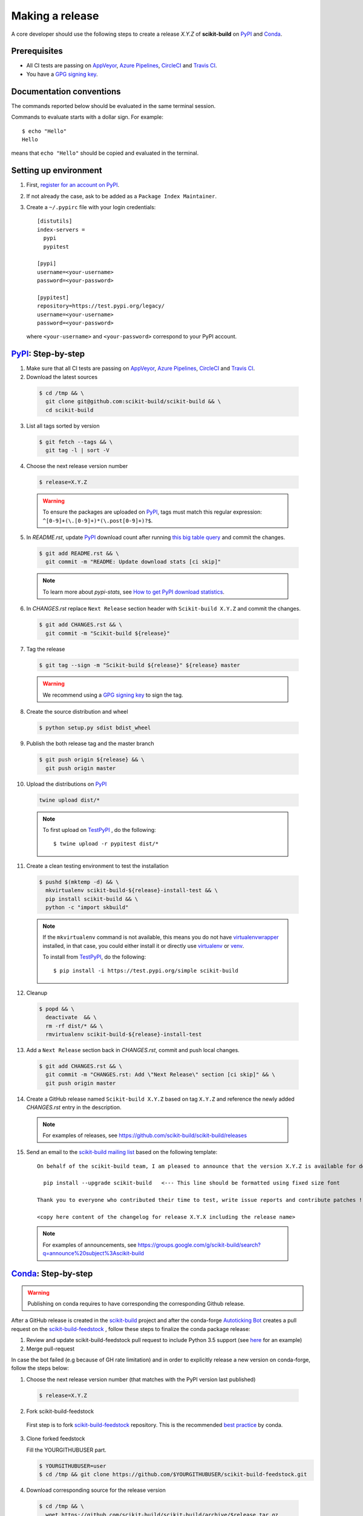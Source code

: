 .. _making_a_release:

================
Making a release
================

A core developer should use the following steps to create a release `X.Y.Z` of
**scikit-build** on `PyPI`_ and `Conda`_.

-------------
Prerequisites
-------------

* All CI tests are passing on `AppVeyor`_, `Azure Pipelines`_, `CircleCI`_ and `Travis CI`_.

* You have a `GPG signing key <https://help.github.com/articles/generating-a-new-gpg-key/>`_.

-------------------------
Documentation conventions
-------------------------

The commands reported below should be evaluated in the same terminal session.

Commands to evaluate starts with a dollar sign. For example::

  $ echo "Hello"
  Hello

means that ``echo "Hello"`` should be copied and evaluated in the terminal.

----------------------
Setting up environment
----------------------

1. First, `register for an account on PyPI <https://pypi.org>`_.


2. If not already the case, ask to be added as a ``Package Index Maintainer``.


3. Create a ``~/.pypirc`` file with your login credentials::

    [distutils]
    index-servers =
      pypi
      pypitest

    [pypi]
    username=<your-username>
    password=<your-password>

    [pypitest]
    repository=https://test.pypi.org/legacy/
    username=<your-username>
    password=<your-password>

  where ``<your-username>`` and ``<your-password>`` correspond to your PyPI account.


---------------------
`PyPI`_: Step-by-step
---------------------

1. Make sure that all CI tests are passing on `AppVeyor`_, `Azure Pipelines`_, `CircleCI`_ and `Travis CI`_.


2. Download the latest sources

  .. code::

    $ cd /tmp && \
      git clone git@github.com:scikit-build/scikit-build && \
      cd scikit-build


3. List all tags sorted by version

  .. code::

    $ git fetch --tags && \
      git tag -l | sort -V


4. Choose the next release version number

  .. code::

    $ release=X.Y.Z

  .. warning::

      To ensure the packages are uploaded on `PyPI`_, tags must match this regular
      expression: ``^[0-9]+(\.[0-9]+)*(\.post[0-9]+)?$``.


5. In `README.rst`, update `PyPI`_ download count after running `this big table query <https://console.cloud.google.com/bigquery?sq=280188050539:6571a5b49fd1426395e4beea055d2b1b>`_
   and commit the changes.

  .. code::

    $ git add README.rst && \
      git commit -m "README: Update download stats [ci skip]"

  ..  note::

    To learn more about `pypi-stats`, see `How to get PyPI download statistics <https://kirankoduru.github.io/python/pypi-stats.html>`_.


6. In `CHANGES.rst` replace ``Next Release`` section header with
   ``Scikit-build X.Y.Z`` and commit the changes.

  .. code::

    $ git add CHANGES.rst && \
      git commit -m "Scikit-build ${release}"


7. Tag the release

  .. code::

    $ git tag --sign -m "Scikit-build ${release}" ${release} master

  .. warning::

      We recommend using a `GPG signing key <https://help.github.com/articles/generating-a-new-gpg-key/>`_
      to sign the tag.


8. Create the source distribution and wheel

  .. code::

    $ python setup.py sdist bdist_wheel


9. Publish the both release tag and the master branch

  .. code::

    $ git push origin ${release} && \
      git push origin master


10. Upload the distributions on `PyPI`_

  .. code::

    twine upload dist/*

  .. note::

    To first upload on `TestPyPI`_ , do the following::

        $ twine upload -r pypitest dist/*


11. Create a clean testing environment to test the installation

  .. code::

    $ pushd $(mktemp -d) && \
      mkvirtualenv scikit-build-${release}-install-test && \
      pip install scikit-build && \
      python -c "import skbuild"

  .. note::

    If the ``mkvirtualenv`` command is not available, this means you do not have `virtualenvwrapper`_
    installed, in that case, you could either install it or directly use `virtualenv`_ or `venv`_.

    To install from `TestPyPI`_, do the following::

        $ pip install -i https://test.pypi.org/simple scikit-build


12. Cleanup

  .. code::

    $ popd && \
      deactivate  && \
      rm -rf dist/* && \
      rmvirtualenv scikit-build-${release}-install-test


13. Add a ``Next Release`` section back in `CHANGES.rst`, commit and push local changes.

  .. code::

    $ git add CHANGES.rst && \
      git commit -m "CHANGES.rst: Add \"Next Release\" section [ci skip]" && \
      git push origin master


14. Create a GitHub release named ``Scikit-build X.Y.Z`` based on tag ``X.Y.Z`` and reference
    the newly added `CHANGES.rst` entry in the description.

  .. note::

    For examples of releases, see https://github.com/scikit-build/scikit-build/releases


15. Send an email to the `scikit-build mailing list`_ based on the following template:

  ::

    On behalf of the scikit-build team, I am pleased to announce that the version X.Y.Z is available for download:

      pip install --upgrade scikit-build   <--- This line should be formatted using fixed size font

    Thank you to everyone who contributed their time to test, write issue reports and contribute patches !

    <copy here content of the changelog for release X.Y.X including the release name>

  .. note::

    For examples of announcements, see https://groups.google.com/g/scikit-build/search?q=announce%20subject%3Ascikit-build


.. _virtualenvwrapper: https://virtualenvwrapper.readthedocs.io/
.. _virtualenv: http://virtualenv.readthedocs.io
.. _venv: https://docs.python.org/3/library/venv.html

.. _AppVeyor: https://ci.appveyor.com/project/scikit-build/scikit-build/history
.. _Azure Pipelines: https://dev.azure.com/scikit-build/scikit-build/_build
.. _CircleCI: https://circleci.com/gh/scikit-build/scikit-build
.. _Travis CI: https://travis-ci.org/scikit-build/scikit-build/builds

.. _PyPI: https://pypi.org/project/scikit-build
.. _TestPyPI: https://test.pypi.org/project/scikit-build

.. _scikit-build mailing list: https://groups.google.com/g/scikit-build

-----------------------
`Conda`_: Step-by-step
-----------------------

.. warning::

   Publishing on conda requires to have corresponding the corresponding Github release.

After a GitHub release is created in the `scikit-build <https://github.com/scikit-build/scikit-build>`_ project
and after the conda-forge `Autoticking Bot <https://justcalamari.github.io/jekyll/update/2018/06/11/introduction.html>`_
creates a pull request on the `scikit-build-feedstock`_ , follow these steps to finalize the conda package
release:

1. Review and update scikit-build-feedstock pull request to include Python 3.5 support (see `here <https://github.com/conda-forge/scikit-build-feedstock/commit/abb18f5ab491e2c9392cff587bd539f876a782ae>`_ for an example)

2. Merge pull-request


In case the bot failed (e.g because of GH rate limitation) and in order to explicitly release a new version on
conda-forge, follow the steps below:

1. Choose the next release version number (that matches with the PyPI version last published)

  .. code::

    $ release=X.Y.Z

2. Fork scikit-build-feedstock

 First step is to fork `scikit-build-feedstock`_ repository.
 This is the recommended `best practice <https://conda-forge.org/docs/maintainer/updating_pkgs.html>`_  by conda.


3. Clone forked feedstock

   Fill the YOURGITHUBUSER part.

   .. code::

      $ YOURGITHUBUSER=user
      $ cd /tmp && git clone https://github.com/$YOURGITHUBUSER/scikit-build-feedstock.git


4. Download corresponding source for the release version

  .. code::

    $ cd /tmp && \
      wget https://github.com/scikit-build/scikit-build/archive/$release.tar.gz


5. Create a new branch

   .. code::

      $ cd scikit-build-feedstock && \
        git checkout -b $release


6. Modify ``meta.yaml``

   Update the `version string <https://github.com/conda-forge/scikit-build-feedstock/blob/master/recipe/meta.yaml#L2>`_ and
   `sha256 <https://github.com/conda-forge/scikit-build-feedstock/blob/master/recipe/meta.yaml#L3>`_.

   We have to modify the sha and the version string in the ``meta.yaml`` file.

   For linux flavors:

   .. code::

      $ sed -i "1s/.*/{% set version = \"$release\" %}/" recipe/meta.yaml && \
        sha=$(openssl sha256 /tmp/$release.tar.gz | awk '{print $2}') && \
        sed -i "2s/.*/{% set sha256 = \"$sha\" %}/" recipe/meta.yaml

   For macOS:

   .. code::

      $ sed -i -- "1s/.*/{% set version = \"$release\" %}/" recipe/meta.yaml && \
        sha=$(openssl sha256 /tmp/$release.tar.gz | awk '{print $2}') && \
        sed -i -- "2s/.*/{% set sha256 = \"$sha\" %}/" recipe/meta.yaml

   Commit local changes.

   .. code::

      $ git add recipe/meta.yaml && \
          git commit -m "scikit-build v$release version"


7. Push the changes

   .. code::

      $ git push origin $release

8. Create a Pull Request

   Create a pull request against the `main repository <https://github.com/conda-forge/scikit-build-feedstock/pulls>`_. If the tests are passed
   a new release will be published on Anaconda cloud.


.. _Conda: https://anaconda.org/conda-forge/scikit-build
.. _scikit-build-feedstock: https://github.com/conda-forge/scikit-build-feedstock
